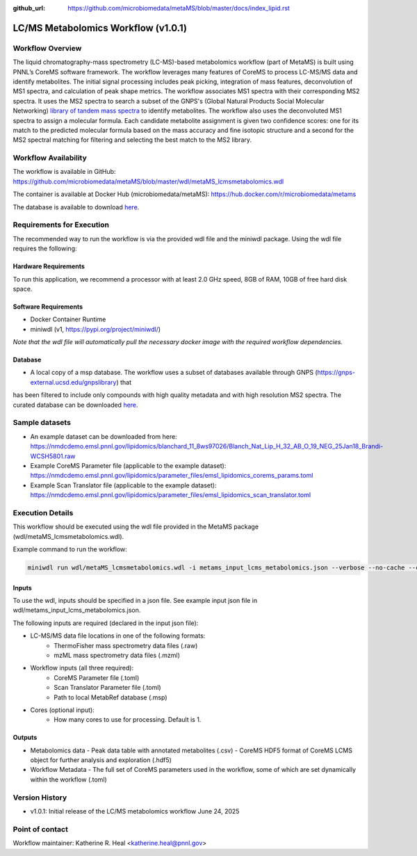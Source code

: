 :github_url: https://github.com/microbiomedata/metaMS/blob/master/docs/index_lipid.rst

..
   Note: The above `github_url` field is used to force the target of the "Edit on GitHub" link
         to be the specified URL. That makes it so the link will work, regardless of the Sphinx
         site the file is incorporated into. You can learn more about the `github_url` field at:
         https://sphinx-rtd-theme.readthedocs.io/en/stable/configuring.html#confval-github_url

LC/MS Metabolomics Workflow (v1.0.1)
============================

.. figure:: lcms_metabolite_workflow.svg
   :alt: diagram of lipid workflow

Workflow Overview
-----------------

The liquid chromatography-mass spectrometry (LC-MS)-based metabolomics
workflow (part of MetaMS) is built using PNNL’s CoreMS software
framework. The workflow leverages many features of CoreMS to process LC-MS/MS data and identify
metabolites. The initial signal processing includes peak picking, integration
of mass features, deconvolution of MS1 spectra, and calculation of
peak shape metrics. The workflow associates MS1 spectra with their
corresponding MS2 spectra. It uses the MS2 spectra to search a subset of the GNPS's (Global Natural Products Social Molecular Networking)
`library of tandem mass spectra <https://gnps-external.ucsd.edu/gnpslibrary>`_ to identify metabolites. The workflow also
uses the deconvoluted MS1 spectra
to assign a molecular formula. Each candidate metabolite assignment is given
two confidence scores: one for its match to the predicted molecular
formula based on the mass accuracy and fine isotopic structure and a
second for the MS2 spectral matching for filtering and
selecting the best match to the MS2 library.

Workflow Availability
---------------------

The workflow is available in GitHub:
https://github.com/microbiomedata/metaMS/blob/master/wdl/metaMS_lcmsmetabolomics.wdl

The container is available at Docker Hub (microbiomedata/metaMS):
https://hub.docker.com/r/microbiomedata/metams

The database is available to download `here <https://nmdcdemo.emsl.pnnl.gov/metabolomics/databases/20250407_gnps_curated.msp>`_.

Requirements for Execution
--------------------------
The recommended way to run the workflow is via the provided wdl file and the miniwdl package. 
Using the wdl file requires the following:

Hardware Requirements
~~~~~~~~~~~~~~~~~~~~~
To run this application, we recommend a processor with at least 2.0 GHz speed, 8GB of RAM, 10GB of free hard disk space.

Software Requirements
~~~~~~~~~~~~~~~~~~~~~
-  Docker Container Runtime
-  miniwdl (v1, https://pypi.org/project/miniwdl/)

*Note that the wdl file will automatically pull the necessary docker image with the required workflow dependencies.*

Database
~~~~~~~~

-  A local copy of a msp database.  The workflow uses a subset of databases available through GNPS (https://gnps-external.ucsd.edu/gnpslibrary) that 
has been filtered to include only compounds with high quality metadata and with high resolution MS2 spectra. 
The curated database can be downloaded `here <https://nmdcdemo.emsl.pnnl.gov/metabolomics/databases/20250407_gnps_curated.msp>`_.

Sample datasets
---------------
- An example dataset can be downloaded from here: https://nmdcdemo.emsl.pnnl.gov/lipidomics/blanchard_11_8ws97026/Blanch_Nat_Lip_H_32_AB_O_19_NEG_25Jan18_Brandi-WCSH5801.raw
- Example CoreMS Parameter file (applicable to the example dataset): https://nmdcdemo.emsl.pnnl.gov/lipidomics/parameter_files/emsl_lipidomics_corems_params.toml
- Example Scan Translator file (applicable to the example dataset): https://nmdcdemo.emsl.pnnl.gov/lipidomics/parameter_files/emsl_lipidomics_scan_translator.toml

Execution Details
-----------------

This workflow should be executed using the wdl file provided in the MetaMS package
(wdl/metaMS_lcmsmetabolomics.wdl).

Example command to run the workflow:

.. code-block::

    miniwdl run wdl/metaMS_lcmsmetabolomics.wdl -i metams_input_lcms_metabolomics.json --verbose --no-cache --copy-input-files

Inputs
~~~~~~

To use the wdl, inputs should be specified in a json file. See example
input json file in wdl/metams_input_lcms_metabolomics.json.

The following inputs are required (declared in the input json file):

- LC-MS/MS data file locations in one of the following formats:
   - ThermoFisher mass spectrometry data files (.raw)
   - mzML mass spectrometry data files (.mzml)
- Workflow inputs (all three required):
   - CoreMS Parameter file (.toml)
   - Scan Translator Parameter file (.toml)
   - Path to local MetabRef database (.msp)
- Cores (optional input):
    - How many cores to use for processing. Default is 1.

Outputs
~~~~~~~

-  Metabolomics data
   -  Peak data table with annotated metabolites (.csv)
   -  CoreMS HDF5 format of CoreMS LCMS object for further analysis and exploration (.hdf5)
-  Workflow Metadata
   -  The full set of CoreMS parameters used in the workflow, some of which are set dynamically within the workflow (.toml)

Version History
---------------

- v1.0.1: Initial release of the LC/MS metabolomics workflow June 24, 2025

Point of contact
----------------

Workflow maintainer: Katherine R. Heal <katherine.heal@pnnl.gov>
